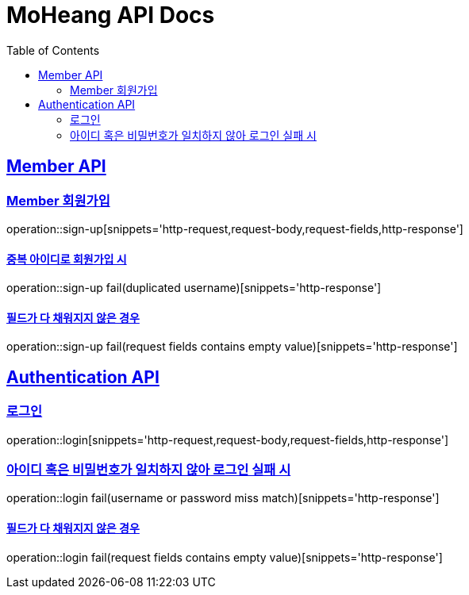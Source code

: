 = MoHeang API Docs
:doctype: book
:icons: font
// 문서에 표기되는 코드들의 하이라이팅을 highlightjs를 사용
:source-highlighter: highlightjs
// toc (Table Of Contents)를 문서의 좌측에 두기
:toc: left
:toclevels: 2
:sectlinks:


[[Member-API]]
== Member API

[[Member-회원가입]]
=== Member 회원가입
operation::sign-up[snippets='http-request,request-body,request-fields,http-response']

==== 중복 아이디로 회원가입 시
operation::sign-up fail(duplicated username)[snippets='http-response']

==== 필드가 다 채워지지 않은 경우
operation::sign-up fail(request fields contains empty value)[snippets='http-response']



[[Authentication-API]]
== Authentication API

[[Authentication-로그인]]
=== 로그인
operation::login[snippets='http-request,request-body,request-fields,http-response']

=== 아이디 혹은 비밀번호가 일치하지 않아 로그인 실패 시
operation::login fail(username or password miss match)[snippets='http-response']

==== 필드가 다 채워지지 않은 경우
operation::login fail(request fields contains empty value)[snippets='http-response']
